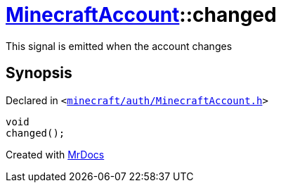 [#MinecraftAccount-changed]
= xref:MinecraftAccount.adoc[MinecraftAccount]::changed
:relfileprefix: ../
:mrdocs:


This signal is emitted when the account changes



== Synopsis

Declared in `&lt;https://github.com/PrismLauncher/PrismLauncher/blob/develop/launcher/minecraft/auth/MinecraftAccount.h#L155[minecraft&sol;auth&sol;MinecraftAccount&period;h]&gt;`

[source,cpp,subs="verbatim,replacements,macros,-callouts"]
----
void
changed();
----



[.small]#Created with https://www.mrdocs.com[MrDocs]#
